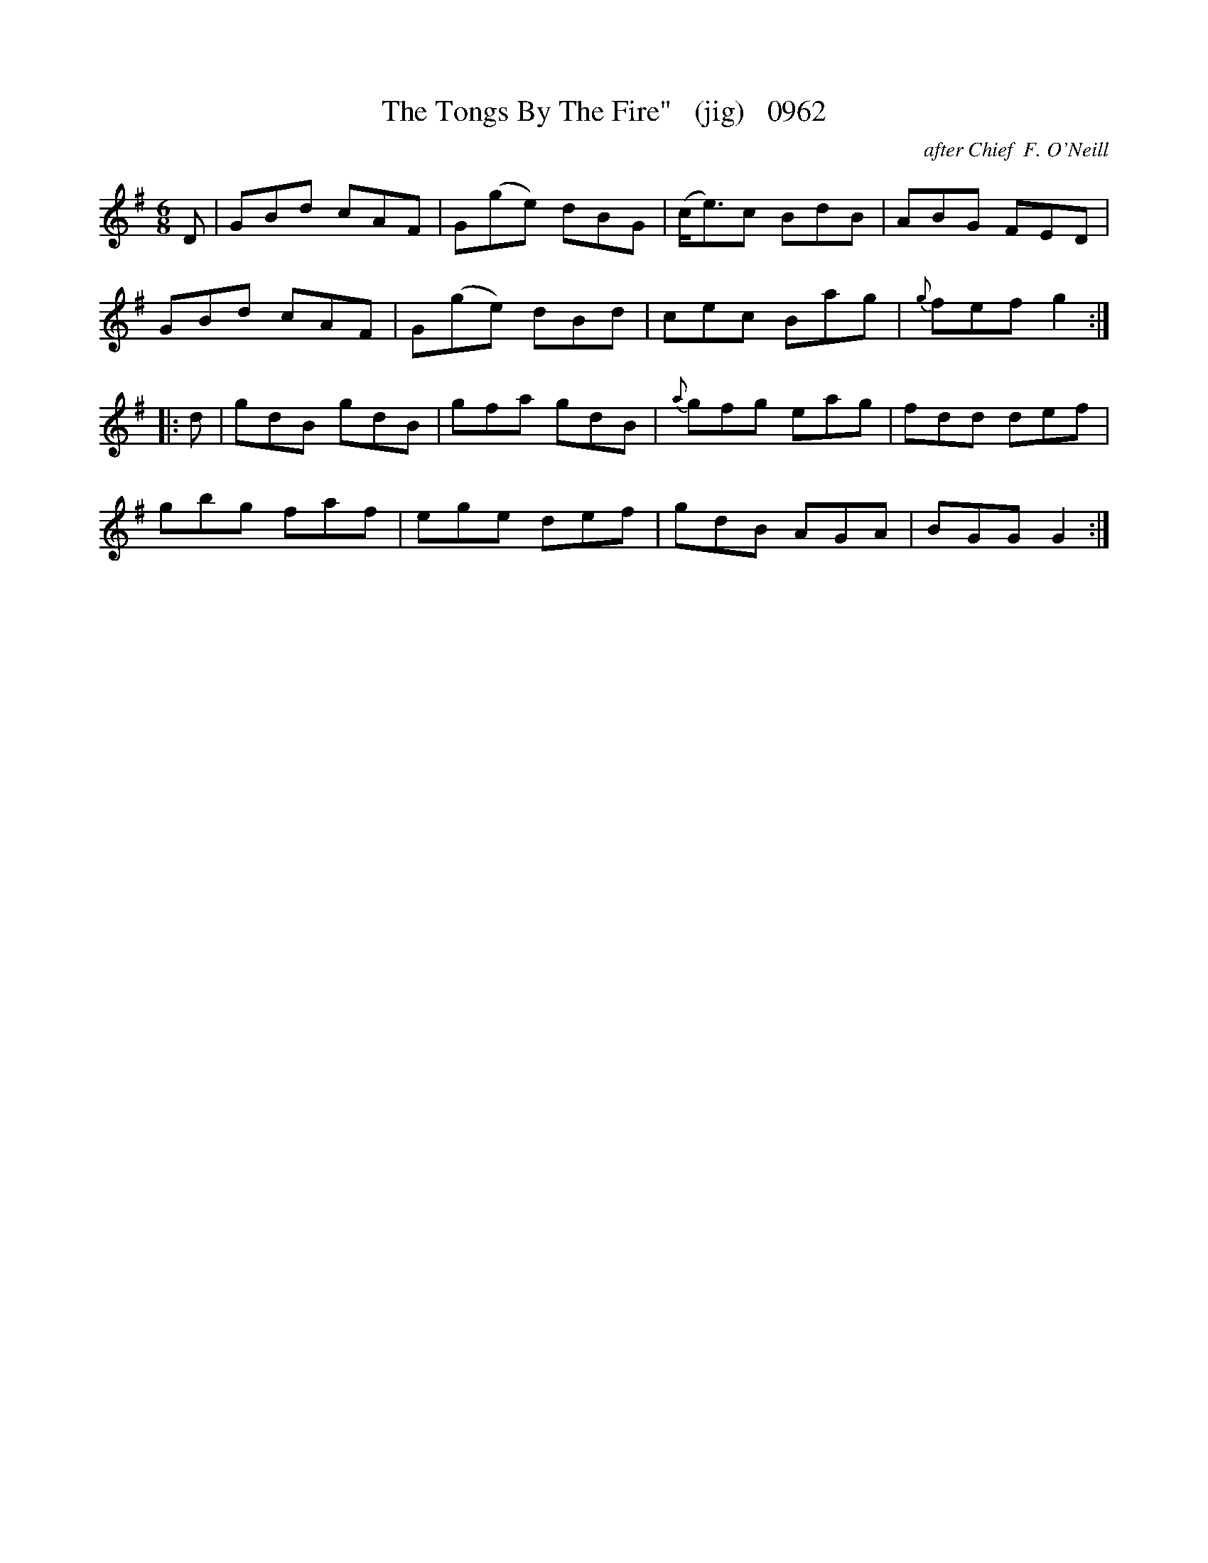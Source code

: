 X:0962
T:The Tongs By The Fire"   (jig)   0962
C:after Chief  F. O'Neill
N:and, "Tongs For The Mammaries". too!
B:O'Neill's Music Of Ireland (The 1850) Lyon & Healy, Chicago, 1903 edition
Z:FROM O'NEILL'S TO NOTEWORTHY, FROM NOTEWORTHY TO ABC, MIDI AND .TXT BY VINCE
BRENNAN July 2003 (HTTP://WWW.SOSYOURMOM.COM)
I:abc2nwc
M:6/8
L:1/8
K:G
D|GBd cAF|G(ge) dBG|(c/2e3/2)c BdB|ABG FED|
GBd cAF|G(ge) dBd|cec Bag|{g}fef g2:|
|:d|gdB gdB|gfa gdB|{a}gfg eag|fdd def|
gbg faf|ege def|gdB AGA|BGG G2:|


